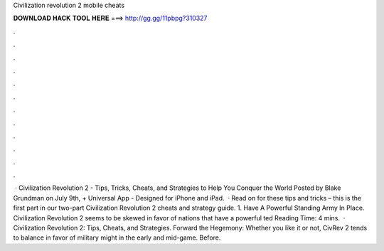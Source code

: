 Civilization revolution 2 mobile cheats

𝐃𝐎𝐖𝐍𝐋𝐎𝐀𝐃 𝐇𝐀𝐂𝐊 𝐓𝐎𝐎𝐋 𝐇𝐄𝐑𝐄 ===> http://gg.gg/11pbpg?310327

.

.

.

.

.

.

.

.

.

.

.

.

 · Civilization Revolution 2 - Tips, Tricks, Cheats, and Strategies to Help You Conquer the World Posted by Blake Grundman on July 9th, + Universal App - Designed for iPhone and iPad.  · Read on for these tips and tricks – this is the first part in our two-part Civilization Revolution 2 cheats and strategy guide. 1. Have A Powerful Standing Army In Place. Civilization Revolution 2 seems to be skewed in favor of nations that have a powerful ted Reading Time: 4 mins.  · Civilization Revolution 2: Tips, Cheats, and Strategies. Forward the Hegemony: Whether you like it or not, CivRev 2 tends to balance in favor of military might in the early and mid-game. Before.